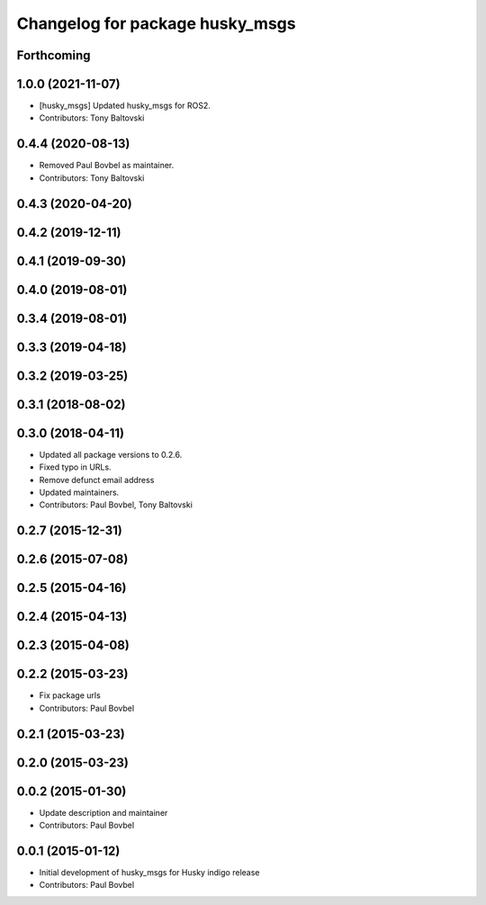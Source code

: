 ^^^^^^^^^^^^^^^^^^^^^^^^^^^^^^^^
Changelog for package husky_msgs
^^^^^^^^^^^^^^^^^^^^^^^^^^^^^^^^

Forthcoming
-----------

1.0.0 (2021-11-07)
------------------
* [husky_msgs] Updated husky_msgs for ROS2.
* Contributors: Tony Baltovski

0.4.4 (2020-08-13)
------------------
* Removed Paul Bovbel as maintainer.
* Contributors: Tony Baltovski

0.4.3 (2020-04-20)
------------------

0.4.2 (2019-12-11)
------------------

0.4.1 (2019-09-30)
------------------

0.4.0 (2019-08-01)
------------------

0.3.4 (2019-08-01)
------------------

0.3.3 (2019-04-18)
------------------

0.3.2 (2019-03-25)
------------------

0.3.1 (2018-08-02)
------------------

0.3.0 (2018-04-11)
------------------
* Updated all package versions to 0.2.6.
* Fixed typo in URLs.
* Remove defunct email address
* Updated maintainers.
* Contributors: Paul Bovbel, Tony Baltovski

0.2.7 (2015-12-31)
------------------

0.2.6 (2015-07-08)
------------------

0.2.5 (2015-04-16)
------------------

0.2.4 (2015-04-13)
------------------

0.2.3 (2015-04-08)
------------------

0.2.2 (2015-03-23)
------------------
* Fix package urls
* Contributors: Paul Bovbel

0.2.1 (2015-03-23)
------------------

0.2.0 (2015-03-23)
------------------

0.0.2 (2015-01-30)
------------------
* Update description and maintainer
* Contributors: Paul Bovbel

0.0.1 (2015-01-12)
------------------
* Initial development of husky_msgs for Husky indigo release
* Contributors: Paul Bovbel

